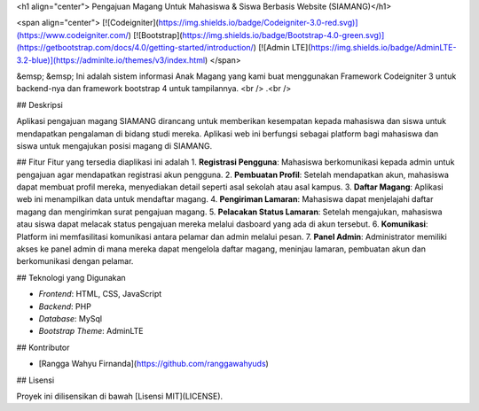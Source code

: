 <h1 align="center"> Pengajuan Magang Untuk Mahasiswa & Siswa Berbasis Website (SIAMANG)</h1>

<span align="center">
[![Codeigniter](https://img.shields.io/badge/Codeigniter-3.0-red.svg)](https://www.codeigniter.com/) [![Bootstrap](https://img.shields.io/badge/Bootstrap-4.0-green.svg)](https://getbootstrap.com/docs/4.0/getting-started/introduction/) [![Admin LTE](https://img.shields.io/badge/AdminLTE-3.2-blue)](https://adminlte.io/themes/v3/index.html)
</span>

&emsp; &emsp; Ini adalah sistem informasi Anak Magang yang kami buat menggunakan Framework Codeigniter 3 untuk backend-nya dan framework bootstrap 4 untuk tampilannya. <br />
.<br />



## Deskripsi

Aplikasi pengajuan magang SIAMANG dirancang untuk memberikan kesempatan kepada mahasiswa dan siswa untuk mendapatkan pengalaman di bidang studi mereka. Aplikasi web ini berfungsi sebagai platform bagi mahasiswa dan siswa untuk mengajukan posisi magang di SIAMANG.


## Fitur
Fitur yang tersedia diaplikasi ini adalah
1. **Registrasi Pengguna**: Mahasiswa berkomunikasi kepada admin untuk pengajuan agar mendapatkan registrasi akun pengguna.
2. **Pembuatan Profil**: Setelah mendapatkan akun, mahasiswa dapat membuat profil mereka, menyediakan detail seperti asal sekolah atau asal kampus.
3. **Daftar Magang**: Aplikasi web ini menampilkan data untuk mendaftar magang.
4. **Pengiriman Lamaran**: Mahasiswa dapat menjelajahi daftar magang dan mengirimkan surat pengajuan magang.
5. **Pelacakan Status Lamaran**: Setelah mengajukan, mahasiswa atau siswa dapat melacak status pengajuan mereka melalui dasboard yang ada di akun tersebut.
6. **Komunikasi**: Platform ini memfasilitasi komunikasi antara pelamar dan admin melalui pesan.
7. **Panel Admin**: Administrator memiliki akses ke panel admin di mana mereka dapat mengelola daftar magang, meninjau lamaran, pembuatan akun dan berkomunikasi dengan pelamar.



## Teknologi yang Digunakan

- *Frontend*: HTML, CSS, JavaScript
- *Backend*: PHP
- *Database*: MySql
- *Bootstrap Theme*: AdminLTE

## Kontributor

- [Rangga Wahyu Firnanda](https://github.com/ranggawahyuds)


## Lisensi

Proyek ini dilisensikan di bawah [Lisensi MIT](LICENSE).
